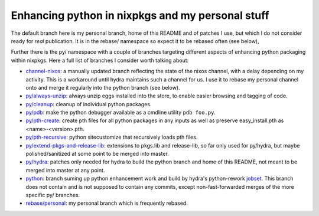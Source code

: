 Enhancing python in nixpkgs and my personal stuff
=================================================

The default branch here is my personal branch, home of this README and
of patches I use, but which I do not consider ready for *real*
publication. It is in the rebase/ namespace so expect it to be rebased
often (see below),

Further there is the py/ namespace with a couple of branches targeting
different aspects of enhancing python packaging within nixpkgs. Here a
full list of branches I consider worth talking about:

- `channel-nixos`_: a manually updated branch reflecting the state of
  the nixos channel, with a delay depending on my activity. This is a
  workaround until hydra maintains such a channel for us. I use it to
  rebase my personal channel onto and merge it regularly into the
  python branch (see below).

- `py/always-unzip`_: always unzip eggs installed into the store, to
  enable easier browsing and tagging of code.

- `py/cleanup`_: cleanup of individual python packages.

- `py/pdb`_: make the python debugger available as a cmdline utility
  ``pdb foo.py``.

- `py/pth-create`_: create pth files for all python packages in any
  inputs as well as preserve easy_install.pth as <name>-<version>.pth.

- `py/pth-recursive`_: python sitecustomize that recursively loads pth
  files.

- `py/extend-pkgs-and-release-lib`_: extensions to pkgs.lib and
  release-lib, so far only used for py/hydra, but maybe
  polished/sanitized at some point to be merged into master.

- `py/hydra`_: patches only needed for hydra to build the python
  branch and home of this README, not meant to be merged into master
  at any point.

- `python`_: branch suming up python enhancement work and build by
  hydra's python-rework jobset_. This branch does not contain and is
  not supposed to contain any commits, except non-fast-forwarded
  merges of the more specific py/ branches.

- `rebase/personal`_: my personal branch which is frequently rebased.


.. _jobset: http://hydra.nixos.org/jobset/nixpkgs/python-rework

.. _channel-nixos: https://github.com/chaoflow/nixpkgs/tree/channel-nixos

.. _py/always-unzip: https://github.com/chaoflow/nixpkgs/tree/py/always-unzip

.. _py/cleanup: https://github.com/chaoflow/nixpkgs/tree/py/cleanup

.. _py/pdb: https://github.com/chaoflow/nixpkgs/tree/py/pdb

.. _py/pth-create: https://github.com/chaoflow/nixpkgs/tree/py/pth-create

.. _py/pth-recursive: https://github.com/chaoflow/nixpkgs/tree/py/pth-recursive

.. _py/extend-pkgs-and-release-lib: https://github.com/chaoflow/nixpkgs/tree/py/extend-pkgs-and-release-lib

.. _py/hydra: https://github.com/chaoflow/nixpkgs/tree/py/hydra

.. _python: https://github.com/chaoflow/nixpkgs/tree/python

.. _rebase/personal: https://github.com/chaoflow/nixpkgs/tree/rebase/personal




